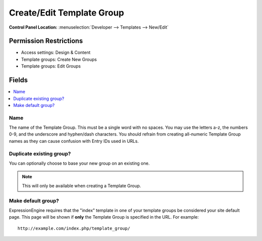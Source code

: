 Create/Edit Template Group
==========================

.. rst-class:: cp-path

**Control Panel Location:** :menuselection:`Developer --> Templates --> New/Edit`

.. Overview


.. Screenshot (optional)

.. Permissions

Permission Restrictions
-----------------------

* Access settings: Design & Content
* Template groups: Create New Groups
* Template groups: Edit Groups

Fields
------

.. contents::
  :local:
  :depth: 1

.. Each Field

Name
~~~~

The name of the Template Group. This must be a single word with no spaces. You may use the letters a-z, the numbers 0-9, and the underscore and hyphen/dash characters. You should refrain from creating all-numeric Template Group names as they can cause confusion with Entry IDs used in URLs.

Duplicate existing group?
~~~~~~~~~~~~~~~~~~~~~~~~~

You can optionally choose to base your new group on an existing one.

.. note:: This will only be available when creating a Template Group.

Make default group?
~~~~~~~~~~~~~~~~~~~

ExpressionEngine requires that the "index" template in one of your
template groups be considered your site default page. This page will be
shown if **only** the Template Group is specified in the URL. For
example::

    http://example.com/index.php/template_group/
